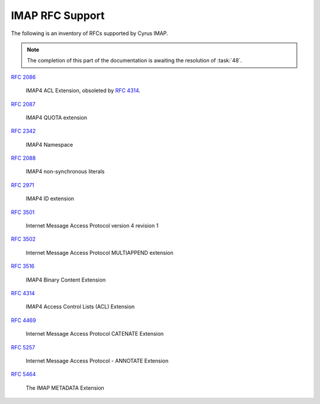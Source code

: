 .. _imap-rfc-support:

================
IMAP RFC Support
================

The following is an inventory of RFCs supported by Cyrus IMAP.

.. NOTE::

    The completion of this part of the documentation is awaiting the
    resolution of :task:`48`.

:rfc:`2086`

    IMAP4 ACL Extension, obsoleted by :rfc:`4314`.

:rfc:`2087`

    IMAP4 QUOTA extension

:rfc:`2342`

    IMAP4 Namespace

:rfc:`2088`

    IMAP4 non-synchronous literals

:rfc:`2971`

    IMAP4 ID extension

:rfc:`3501`

    Internet Message Access Protocol version 4 revision 1

:rfc:`3502`

    Internet Message Access Protocol MULTIAPPEND extension

:rfc:`3516`

    IMAP4 Binary Content Extension

:rfc:`4314`

    IMAP4 Access Control Lists (ACL) Extension

:rfc:`4469`

    Internet Message Access Protocol CATENATE Extension

:rfc:`5257`

    Internet Message Access Protocol - ANNOTATE Extension

:rfc:`5464`

    The IMAP METADATA Extension
